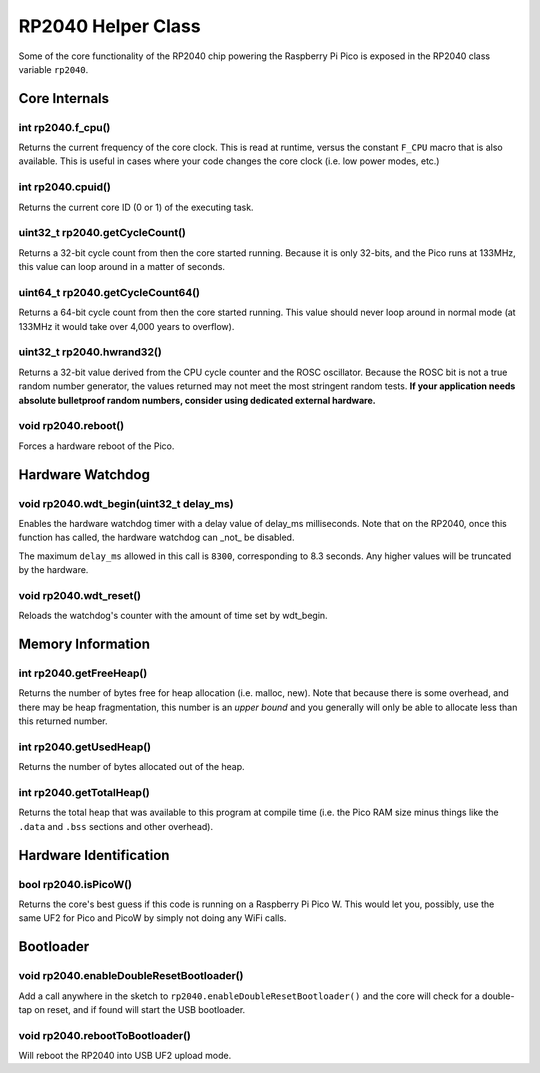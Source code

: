 RP2040 Helper Class
===================

Some of the core functionality of the RP2040 chip powering the Raspberry Pi
Pico is exposed in the RP2040 class variable ``rp2040``.

Core Internals
--------------

int rp2040.f_cpu()
~~~~~~~~~~~~~~~~~~
Returns the current frequency of the core clock.  This is read at runtime,
versus the constant ``F_CPU`` macro that is also available.  This is useful
in cases where your code changes the core clock (i.e. low power modes, etc.)

int rp2040.cpuid()
~~~~~~~~~~~~~~~~~~
Returns the current core ID (0 or 1) of the executing task.

uint32_t rp2040.getCycleCount()
~~~~~~~~~~~~~~~~~~~~~~~~~~~~~~~
Returns a 32-bit cycle count from then the core started running.  Because it
is only 32-bits, and the Pico runs at 133MHz, this value can loop around
in a matter of seconds.

uint64_t rp2040.getCycleCount64()
~~~~~~~~~~~~~~~~~~~~~~~~~~~~~~~~~
Returns a 64-bit cycle count from then the core started running.  This value
should never loop around in normal mode (at 133MHz it would take over 4,000
years to overflow).

uint32_t rp2040.hwrand32()
~~~~~~~~~~~~~~~~~~~~~~~~~~
Returns a 32-bit value derived from the CPU cycle counter and the ROSC
oscillator.  Because the ROSC bit is not a true random number generator, the
values returned may not meet the most stringent random tests.  **If your
application needs absolute bulletproof random numbers, consider using
dedicated external hardware.**

void rp2040.reboot()
~~~~~~~~~~~~~~~~~~~~
Forces a hardware reboot of the Pico.

Hardware Watchdog
-----------------

void rp2040.wdt_begin(uint32_t delay_ms)
~~~~~~~~~~~~~~~~~~~~~~~~~~~~~~~~~~~~~~~~
Enables the hardware watchdog timer with a delay value of delay_ms
milliseconds. Note that on the RP2040, once this function has called, the
hardware watchdog can _not_ be disabled.

The maximum ``delay_ms`` allowed in this call is ``8300``, corresponding
to 8.3 seconds.  Any higher values will be truncated by the hardware.

void rp2040.wdt_reset()
~~~~~~~~~~~~~~~~~~~~~~~
Reloads the watchdog's counter with the amount of time set by wdt_begin.


Memory Information
------------------

int rp2040.getFreeHeap()
~~~~~~~~~~~~~~~~~~~~~~~~
Returns the number of bytes free for heap allocation (i.e. malloc, new).  Note
that because there is some overhead, and there may be heap fragmentation,
this number is an *upper bound* and you generally will only be able to allocate
less than this returned number.

int rp2040.getUsedHeap()
~~~~~~~~~~~~~~~~~~~~~~~~
Returns the number of bytes allocated out of the heap.

int rp2040.getTotalHeap()
~~~~~~~~~~~~~~~~~~~~~~~~~
Returns the total heap that was available to this program at compile time (i.e.
the Pico RAM size minus things like the ``.data`` and ``.bss`` sections and other
overhead).

Hardware Identification
-----------------------

bool rp2040.isPicoW()
~~~~~~~~~~~~~~~~~~~~~
Returns the core's best guess if this code is running on a Raspberry Pi Pico W.
This would let you, possibly, use the same UF2 for Pico and PicoW by simply not
doing any WiFi calls.

Bootloader
----------

void rp2040.enableDoubleResetBootloader()
~~~~~~~~~~~~~~~~~~~~~~~~~~~~~~~~~~~~~~~~~
Add a call anywhere in the sketch to ``rp2040.enableDoubleResetBootloader()`` and
the core will check for a double-tap on reset, and if found will start the USB
bootloader.

void rp2040.rebootToBootloader()
~~~~~~~~~~~~~~~~~~~~~~~~~~~~~~~~
Will reboot the RP2040 into USB UF2 upload mode.

